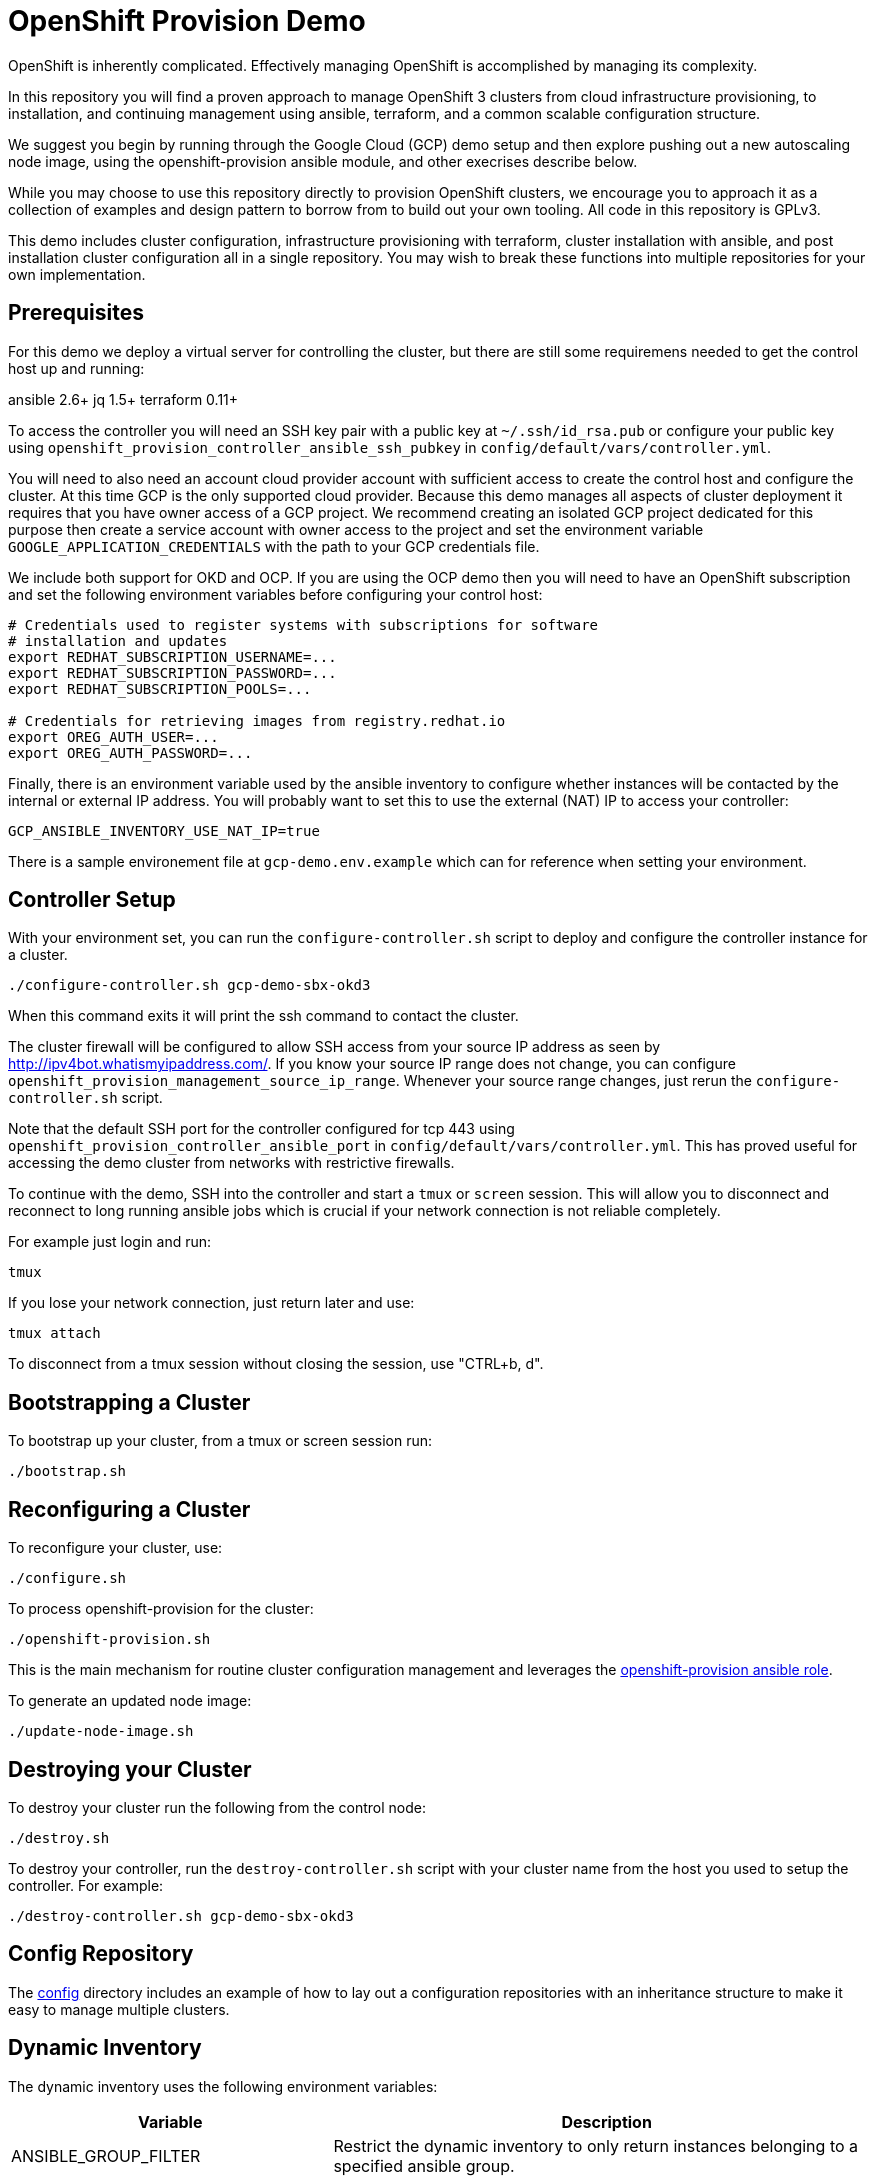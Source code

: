 = OpenShift Provision Demo

OpenShift is inherently complicated. Effectively managing OpenShift is
accomplished by managing its complexity.

In this repository you will find a proven approach to manage OpenShift
3 clusters from cloud infrastructure provisioning, to installation, and
continuing management using ansible, terraform, and a common scalable
configuration structure.

We suggest you begin by running through the Google Cloud (GCP) demo setup
and then explore pushing out a new autoscaling node image, using the
openshift-provision ansible module, and other execrises describe below.

While you may choose to use this repository directly to provision OpenShift
clusters, we encourage you to approach it as a collection of examples and
design pattern to borrow from to build out your own tooling. All code in
this repository is GPLv3.

This demo includes cluster configuration, infrastructure provisioning with
terraform, cluster installation with ansible, and post installation cluster
configuration all in a single repository. You may wish to break these functions
into multiple repositories for your own implementation.

== Prerequisites

For this demo we deploy a virtual server for controlling the cluster, but there
are still some requiremens needed to get the control host up and running:

ansible 2.6+
jq 1.5+
terraform 0.11+

To access the controller you will need an SSH key pair with a public key at
`~/.ssh/id_rsa.pub` or configure your public key using
`openshift_provision_controller_ansible_ssh_pubkey` in
`config/default/vars/controller.yml`.

You will need to also need an account cloud provider account with sufficient
access to create the control host and configure the cluster.  At this time GCP
is the only supported cloud provider. Because this demo manages all aspects
of cluster deployment it requires that you have owner access of a GCP project.
We recommend creating an isolated GCP project dedicated for this purpose then
create a service account with owner access to the project and set the
environment variable `GOOGLE_APPLICATION_CREDENTIALS` with the path to your
GCP credentials file.

We include both support for OKD and OCP. If you are using the OCP demo then
you will need to have an OpenShift subscription and set the following
environment variables before configuring your control host:

```
# Credentials used to register systems with subscriptions for software
# installation and updates
export REDHAT_SUBSCRIPTION_USERNAME=...
export REDHAT_SUBSCRIPTION_PASSWORD=...
export REDHAT_SUBSCRIPTION_POOLS=...

# Credentials for retrieving images from registry.redhat.io
export OREG_AUTH_USER=...
export OREG_AUTH_PASSWORD=...
```

Finally, there is an environment variable used by the ansible inventory to
configure whether instances will be contacted by the internal or external
IP address. You will probably want to set this to use the external (NAT)
IP to access your controller:

```
GCP_ANSIBLE_INVENTORY_USE_NAT_IP=true
```

There is a sample environement file at `gcp-demo.env.example` which can for
reference when setting your environment.

== Controller Setup

With your environment set, you can run the `configure-controller.sh` script
to deploy and configure the controller instance for a cluster.

```
./configure-controller.sh gcp-demo-sbx-okd3
```

When this command exits it will print the ssh command to contact the cluster.

The cluster firewall will be configured to allow SSH access from your source
IP address as seen by http://ipv4bot.whatismyipaddress.com/. If you know your
source IP range does not change, you can configure
`openshift_provision_management_source_ip_range`. Whenever your source range
changes, just rerun the `configure-controller.sh` script.

Note that the default SSH port for the controller configured for tcp 443 using
`openshift_provision_controller_ansible_port` in
`config/default/vars/controller.yml`. This has proved useful for accessing the
demo cluster from networks with restrictive firewalls.

To continue with the demo, SSH into the controller and start a `tmux` or
`screen` session. This will allow you to disconnect and reconnect to long
running ansible jobs which is crucial if your network connection is not
reliable completely.

For example just login and run:

```
tmux
```

If you lose your network connection, just return later and use:

```
tmux attach
```

To disconnect from a tmux session without closing the session, use "CTRL+b, d".

== Bootstrapping a Cluster

To bootstrap up your cluster, from a tmux or screen session run:

```
./bootstrap.sh
```

== Reconfiguring a Cluster

To reconfigure your cluster, use:

```
./configure.sh
```

To process openshift-provision for the cluster:

```
./openshift-provision.sh
```

This is the main mechanism for routine cluster configuration management and
leverages the
https://github.com/gnuthought/ansible-role-openshift-provision[openshift-provision ansible role].

To generate an updated node image:

```
./update-node-image.sh
```

== Destroying your Cluster

To destroy your cluster run the following from the control node:

```
./destroy.sh
```

To destroy your controller, run the `destroy-controller.sh` script with your
cluster name from the host you used to setup the controller. For example:

```
./destroy-controller.sh gcp-demo-sbx-okd3
```

== Config Repository

The link:config[] directory includes an example of how to lay out a
configuration repositories with an inheritance structure to make it easy to
manage multiple clusters.

== Dynamic Inventory

The dynamic inventory uses the following environment variables:

[cols="1,4",options="header"]
|=======================
| Variable | Description

| ANSIBLE_GROUP_FILTER |
Restrict the dynamic inventory to only return instances belonging to a
specified ansible group.

| GCP_ANSIBLE_INVENTORY_USE_NAT_IP |
Set to "true" to use external (NAT) IP addresses to access instances. This is
normally required to access the controller unless you have a VPN configuration
to access the internal address space for your cluster.

| OPENSHIFT_PROVISION_CONFIG_PATH |
Path to the cluster configuration directory.

| OPENSHIFT_PROVISION_CLUSTER_NAME |
Cluster name within the cluster configuration directory. At a minimum each
cluster should have a main vars file under the configuration path at
"clusters/${OPENSHIFT_PROVISION_CLUSTER_NAME}/vars/main.yaml".

| OPENSHIFT_ROLE_FILTER |
Restrict the ansible inventory to only return nodes marked with the specified
comma separated list of roles.

|=======================

== Resource Hierarchy

FIXME ...

== Terraform with Jinja Templates

FIXME ...

== License

GPLv3
